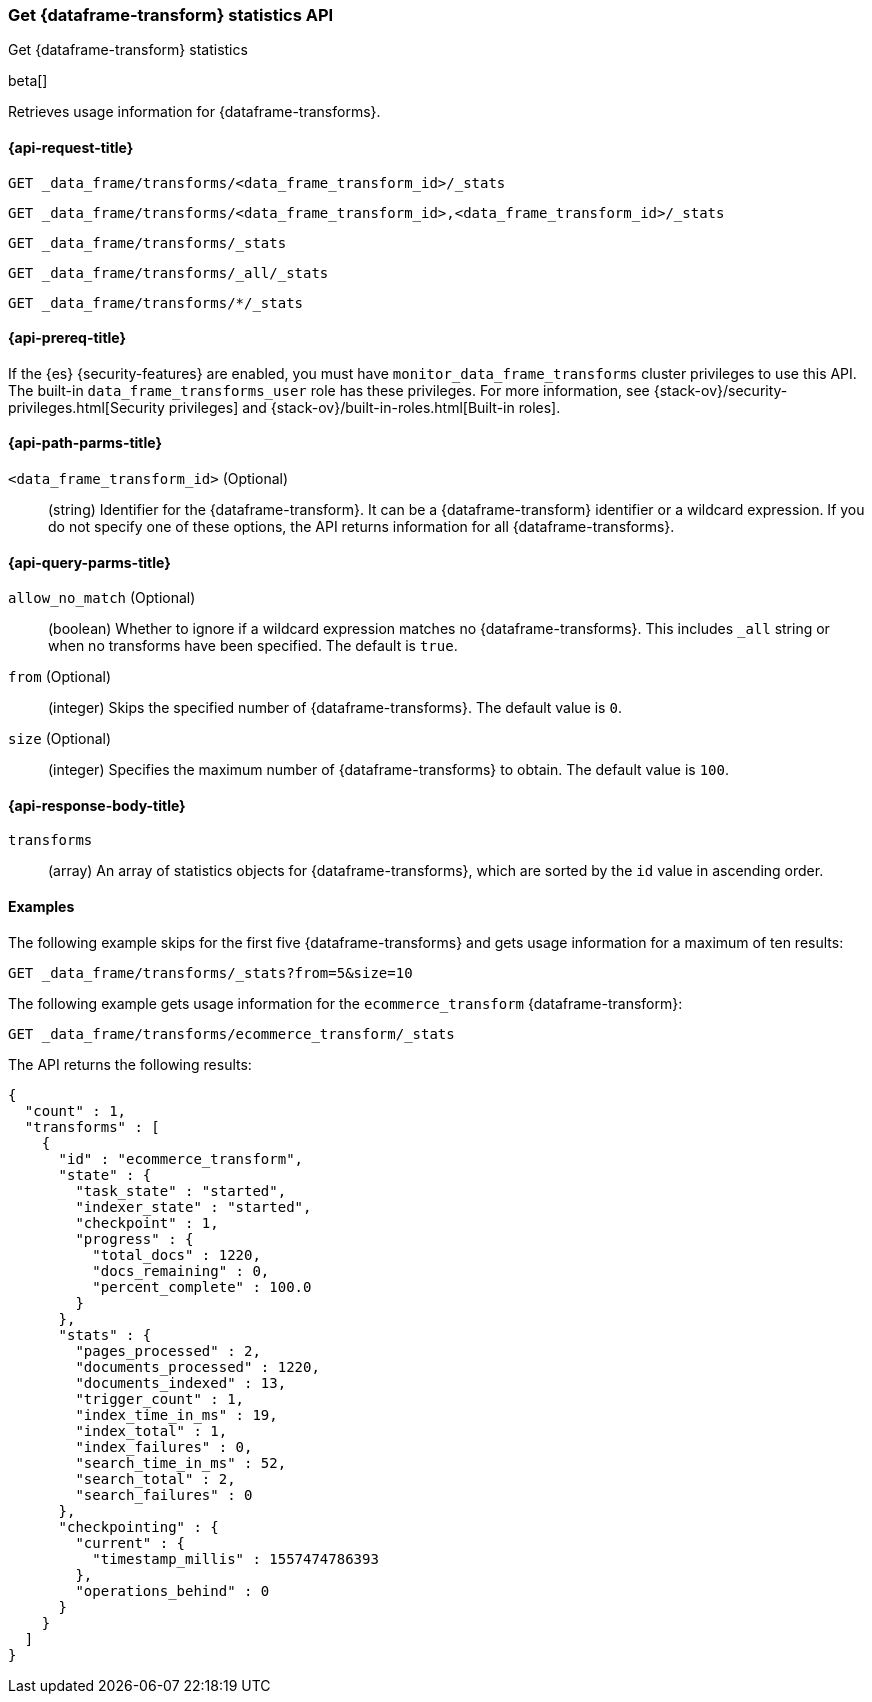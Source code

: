 [role="xpack"]
[testenv="basic"]
[[get-data-frame-transform-stats]]
=== Get {dataframe-transform} statistics API

[subs="attributes"]
++++
<titleabbrev>Get {dataframe-transform} statistics</titleabbrev>
++++

beta[]

Retrieves usage information for {dataframe-transforms}.

[discrete]
[[get-data-frame-transform-stats-request]]
==== {api-request-title}


`GET _data_frame/transforms/<data_frame_transform_id>/_stats`

`GET _data_frame/transforms/<data_frame_transform_id>,<data_frame_transform_id>/_stats` +

`GET _data_frame/transforms/_stats` +

`GET _data_frame/transforms/_all/_stats` +

`GET _data_frame/transforms/*/_stats` +

[discrete]
[[get-data-frame-transform-stats-prereqs]]
==== {api-prereq-title}

If the {es} {security-features} are enabled, you must have
`monitor_data_frame_transforms` cluster privileges to use this API. The built-in
`data_frame_transforms_user` role has these privileges. For more information,
see {stack-ov}/security-privileges.html[Security privileges] and
{stack-ov}/built-in-roles.html[Built-in roles].

//[discrete]
//[[get-data-frame-transform-stats-desc]]
//===== {api-description-title}

[discrete]
[[get-data-frame-transform-stats-path-parms]]
==== {api-path-parms-title}

`<data_frame_transform_id>` (Optional)::
  (string) Identifier for the {dataframe-transform}. It can be a
  {dataframe-transform} identifier or a wildcard expression. If you do not
  specify one of these options, the API returns information for all
  {dataframe-transforms}.
  
[discrete]
[[get-data-frame-transform-stats-query-parms]]
==== {api-query-parms-title}

`allow_no_match` (Optional)::
  (boolean) Whether to ignore if a wildcard expression matches no
  {dataframe-transforms}. This includes `_all` string or when no transforms have
  been specified. The default is `true`.

`from` (Optional)::
    (integer) Skips the specified number of {dataframe-transforms}. The
    default value is `0`.

`size` (Optional)::
    (integer) Specifies the maximum number of {dataframe-transforms} to obtain.
    The default value is `100`.

[discrete]
[[get-data-frame-transform-stats-response]]
==== {api-response-body-title}

`transforms`::
  (array) An array of statistics objects for {dataframe-transforms}, which are
  sorted by the `id` value in ascending order.

[discrete]
[[get-data-frame-transform-stats-example]]
==== Examples

The following example skips for the first five {dataframe-transforms} and
gets usage information for a maximum of ten results: 

[source,js]
--------------------------------------------------
GET _data_frame/transforms/_stats?from=5&size=10
--------------------------------------------------
// CONSOLE
// TEST[skip:todo]

The following example gets usage information for the `ecommerce_transform`
{dataframe-transform}:

[source,js]
--------------------------------------------------
GET _data_frame/transforms/ecommerce_transform/_stats
--------------------------------------------------
// CONSOLE
// TEST[skip:todo]

The API returns the following results:
[source,js]
----
{
  "count" : 1,
  "transforms" : [
    {
      "id" : "ecommerce_transform",
      "state" : {
        "task_state" : "started",
        "indexer_state" : "started",
        "checkpoint" : 1,
        "progress" : {
          "total_docs" : 1220,
          "docs_remaining" : 0,
          "percent_complete" : 100.0
        }
      },
      "stats" : {
        "pages_processed" : 2,
        "documents_processed" : 1220,
        "documents_indexed" : 13,
        "trigger_count" : 1,
        "index_time_in_ms" : 19,
        "index_total" : 1,
        "index_failures" : 0,
        "search_time_in_ms" : 52,
        "search_total" : 2,
        "search_failures" : 0
      },
      "checkpointing" : {
        "current" : {
          "timestamp_millis" : 1557474786393
        },
        "operations_behind" : 0
      }
    }
  ]
}
----
// TESTRESPONSE
